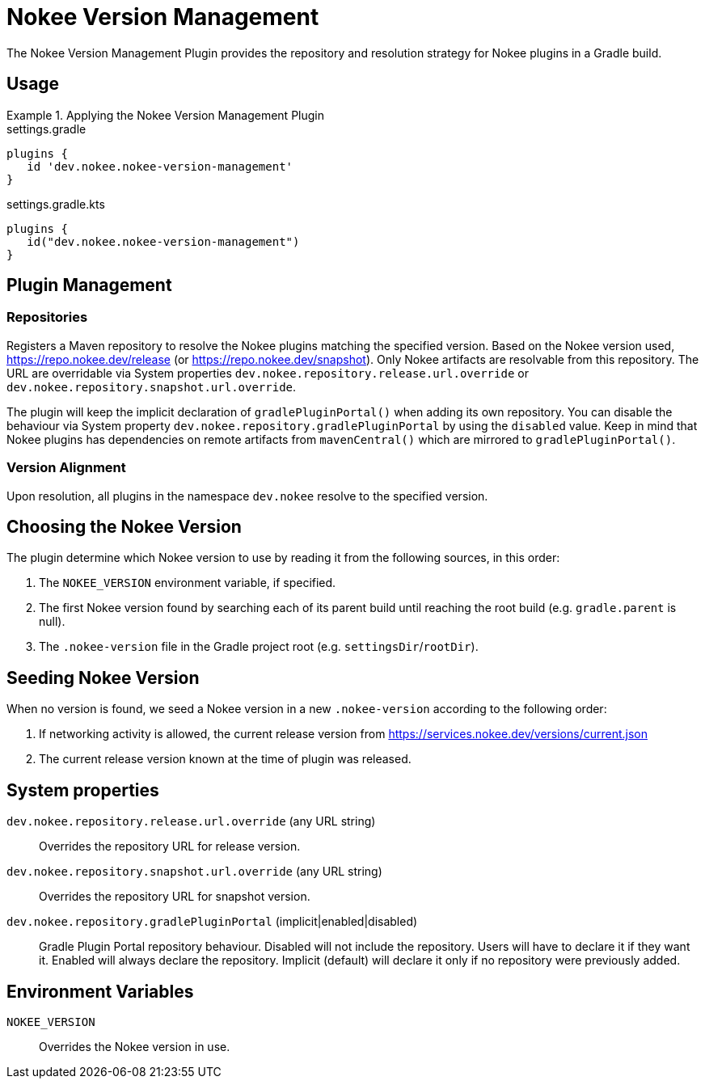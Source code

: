 [[plugin:nokee-version-management]]
= Nokee Version Management
:jbake-status: published
:jbake-type: reference_chapter
:jbake-tags: user manual, gradle plugin reference, version management, gradle
:jbake-description: Learn what the Nokee version management plugin (i.e. dev.nokee.nokee-version-management) has to offer for your Gradle build.

The Nokee Version Management Plugin provides the repository and resolution strategy for Nokee plugins in a Gradle build.

[[sec:nokee-version-management-usage]]
== Usage

.Applying the Nokee Version Management Plugin
====
[.multi-language-sample]
=====
.settings.gradle
[source,groovy]
----
plugins {
   id 'dev.nokee.nokee-version-management'
}
----
=====
[.multi-language-sample]
=====
.settings.gradle.kts
[source,kotlin]
----
plugins {
   id("dev.nokee.nokee-version-management")
}
----
=====
====

== Plugin Management

=== Repositories

Registers a Maven repository to resolve the Nokee plugins matching the specified version.
Based on the Nokee version used, https://repo.nokee.dev/release (or https://repo.nokee.dev/snapshot).
Only Nokee artifacts are resolvable from this repository.
The URL are overridable via System properties `dev.nokee.repository.release.url.override` or `dev.nokee.repository.snapshot.url.override`.

The plugin will keep the implicit declaration of `gradlePluginPortal()` when adding its own repository.
You can disable the behaviour via System property `dev.nokee.repository.gradlePluginPortal` by using the `disabled` value.
Keep in mind that Nokee plugins has dependencies on remote artifacts from `mavenCentral()` which are mirrored to `gradlePluginPortal()`.

=== Version Alignment

Upon resolution, all plugins in the namespace `dev.nokee` resolve to the specified version.

== Choosing the Nokee Version

The plugin determine which Nokee version to use by reading it from the following sources, in this order:

1. The `NOKEE_VERSION` environment variable, if specified.
2. The first Nokee version found by searching each of its parent build until reaching the root build (e.g. `gradle.parent` is null).
3. The `.nokee-version` file in the Gradle project root (e.g. `settingsDir`/`rootDir`).

== Seeding Nokee Version

When no version is found, we seed a Nokee version in a new `.nokee-version` according to the following order:

1. If networking activity is allowed, the current release version from https://services.nokee.dev/versions/current.json
2. The current release version known at the time of plugin was released.

== System properties

[[sysProp:dev.nokee.repository.release.url.override]]
`dev.nokee.repository.release.url.override` (any URL string)::
Overrides the repository URL for release version.

[[sysProp:dev.nokee.repository.snapshot.url.override]]
`dev.nokee.repository.snapshot.url.override` (any URL string)::
Overrides the repository URL for snapshot version.

[[sysProp:dev.nokee.repository.gradlePluginPortal]]
`dev.nokee.repository.gradlePluginPortal` (implicit|enabled|disabled)::
Gradle Plugin Portal repository behaviour.
Disabled will not include the repository.
Users will have to declare it if they want it.
Enabled will always declare the repository.
Implicit (default) will declare it only if no repository were previously added.

== Environment Variables

[[envVar:NOKEE_VERSION]]
`NOKEE_VERSION`::
Overrides the Nokee version in use.
